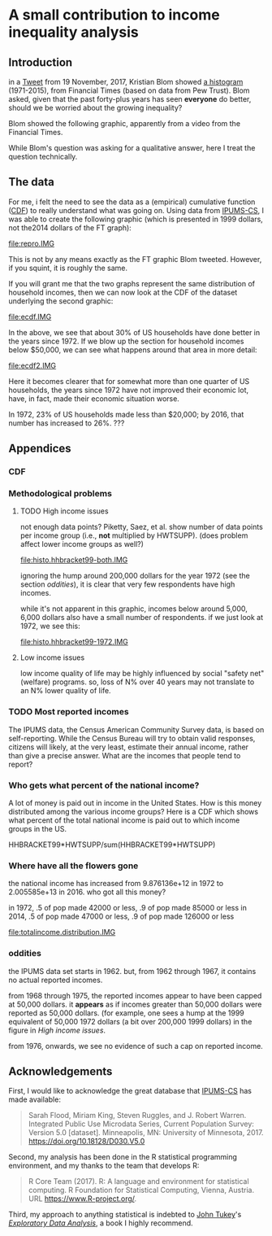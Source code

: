 * A small contribution to income inequality analysis

** misc :noexport:

XXX can't use without "x" in front, or crash... [[https://stackoverflow.com/q/18162477][xcall_XXX()]] to get
(more-or-less) inline:
#+name: test
#+BEGIN_SRC sh :exports none :results output
echo 4
#+END_SRC

this
#+call: test() :results output raw
is a test

here call_test()[:results org] is another test

** meta :noexport:

the following takes (what should be links ending in) strings that end
in ".IMG" and changes them to end in either ".pdf" or ".png",
depending on whether the current export is to latex or html.

this is definitely a sledge hammer approach.  there are other
techniques that seem promising, in particular using org-mode's
'#+BIND' keyword with org-export-filter-link-functions, but i was
unable to make that work.

this code runs as org-mode starts to export, and changes everything
under the sun.
#+BEGIN_SRC emacs-lisp :exports results :results none
  (defun get-image-names (backend)
    (let ((rment (if (equal backend 'html) ".png" ".pdf"))
          (case-fold-search nil))
      (while (re-search-forward "[.]IMG\\>" nil t)
        (replace-match rment t))))
  (add-hook 'org-export-before-parsing-hook 'get-image-names)
#+END_SRC

** Introduction

in a [[https://twitter.com/kltblom/status/932394678241988609][Tweet]] from 19 November, 2017, Kristian Blom showed [[file:./DPCIA2AUQAEO0lv.jpg][a histogram]]
(1971-2015), from Financial Times (based on data from Pew Trust).
Blom asked, given that the past forty-plus years has seen *everyone*
do better, should we be worried about the growing inequality?

Blom showed the following graphic, apparently from a video from the
Financial Times.

[[file:DPCIA2AUQAEO0lv.jpg]]

While Blom's question was asking for a qualitative answer, here I
treat the question technically.

** The data

For me, i felt the need to see the data as a (empirical) cumulative
function ([[https://en.wikipedia.org/wiki/Cumulative_distribution_function][CDF]]) to really understand what was going on.  Using data
from [[http://www.ipums.org][IPUMS-CS]], I was able to create the following graphic (which is
presented in 1999 dollars, not the2014 dollars of the FT graph):

[[file:repro.IMG]]

This is not by any means exactly as the FT graphic Blom tweeted.
However, if you squint, it is roughly the same.

If you will grant me that the two graphs represent the same
distribution of household incomes, then we can now look at the CDF of
the dataset underlying the second graphic:

[[file:ecdf.IMG]]

In the above, we see that about 30% of US households have done better
in the years since 1972.  If we blow up the section for household
incomes below $50,000, we can see what happens around that area in
more detail:

[[file:ecdf2.IMG]]

Here it becomes clearer that for somewhat more than one quarter of US
households, the years since 1972 have not improved their economic lot,
have, in fact, made their economic situation worse.

In 1972, 23% of US households made less than $20,000; by 2016, that
number has increased to 26%. ???


** Appendices
*** CDF
*** Methodological problems

**** TODO High income issues

not enough data points?  Piketty, Saez, et al.  show number of data
points per income group (i.e., *not* multiplied by HWTSUPP).  (does
problem affect lower income groups as well?)

file:histo.hhbracket99-both.IMG

ignoring the hump around 200,000 dollars for the year 1972 (see the
section [[oddities]]), it is clear that very few respondents have high
incomes.

while it's not apparent in this graphic, incomes below around 5,000,
6,000 dollars also have a small number of respondents.  if we just
look at 1972, we see this:

file:histo.hhbracket99-1972.IMG

**** Low income issues

low income quality of life may be highly influenced by social "safety
net" (welfare) programs.  so, loss of N% over 40 years may not
translate to an N% lower quality of life.

*** TODO Most reported incomes

The IPUMS data, the Census American Community Survey data, is based on
self-reporting.  While the Census Bureau will try to obtain valid
responses, citizens will likely, at the very least, estimate their
annual income, rather than give a precise answer.  What are the
incomes that people tend to report?

*** Who gets what percent of the national income?

A lot of money is paid out in income in the United States.  How is
this money distributed among the various income groups?  Here is a CDF
which shows what percent of the total national income is paid out to
which income groups in the US.

HHBRACKET99*HWTSUPP/sum(HHBRACKET99*HWTSUPP)

*** Where have all the flowers gone

the national income has increased from 9.876136e+12 in 1972 to
2.005585e+13 in 2016.  who got all this money?

in 1972, .5 of pop made 42000 or less, .9 of pop made 85000 or less
in 2014, .5 of pop made 47000 or less, .9 of pop made 126000 or less

[[file:totalincome.distribution.IMG]]

*** oddities

the IPUMS data set starts in 1962.  but, from 1962 through 1967, it
contains no actual reported incomes.

from 1968 through 1975, the reported incomes appear to have been
capped at 50,000 dollars.  it *appears* as if incomes greater than
50,000 dollars were reported as 50,000 dollars.  (for example, one
sees a hump at the 1999 equivalent of 50,000 1972 dollars (a bit over
200,000 1999 dollars) in the figure in [[High income issues]].

from 1976, onwards, we see no evidence of such a cap on reported
income.
** Acknowledgements

First, I would like to acknowledge the great database that [[http://www.ipums.org][IPUMS-CS]]
has made available:
#+BEGIN_QUOTE
Sarah Flood, Miriam King, Steven Ruggles, and J. Robert
Warren. Integrated Public Use Microdata Series, Current Population
Survey: Version 5.0 [dataset]. Minneapolis, MN: University of
Minnesota, 2017.  https://doi.org/10.18128/D030.V5.0
#+END_QUOTE

Second, my analysis has been done in the R statistical programming
environment, and my thanks to the team that develops R:
#+BEGIN_QUOTE
R Core Team (2017). R: A language and environment for statistical
computing. R Foundation for Statistical Computing, Vienna, Austria.
URL https://www.R-project.org/.
#+END_QUOTE

Third, my approach to anything statistical is indebted to [[https://en.wikipedia.org/wiki/John_Tukey][John Tukey]]'s
[[https://en.wikipedia.org/wiki/Exploratory_data_analysis][/Exploratory Data Analysis/]], a book I highly recommend.
